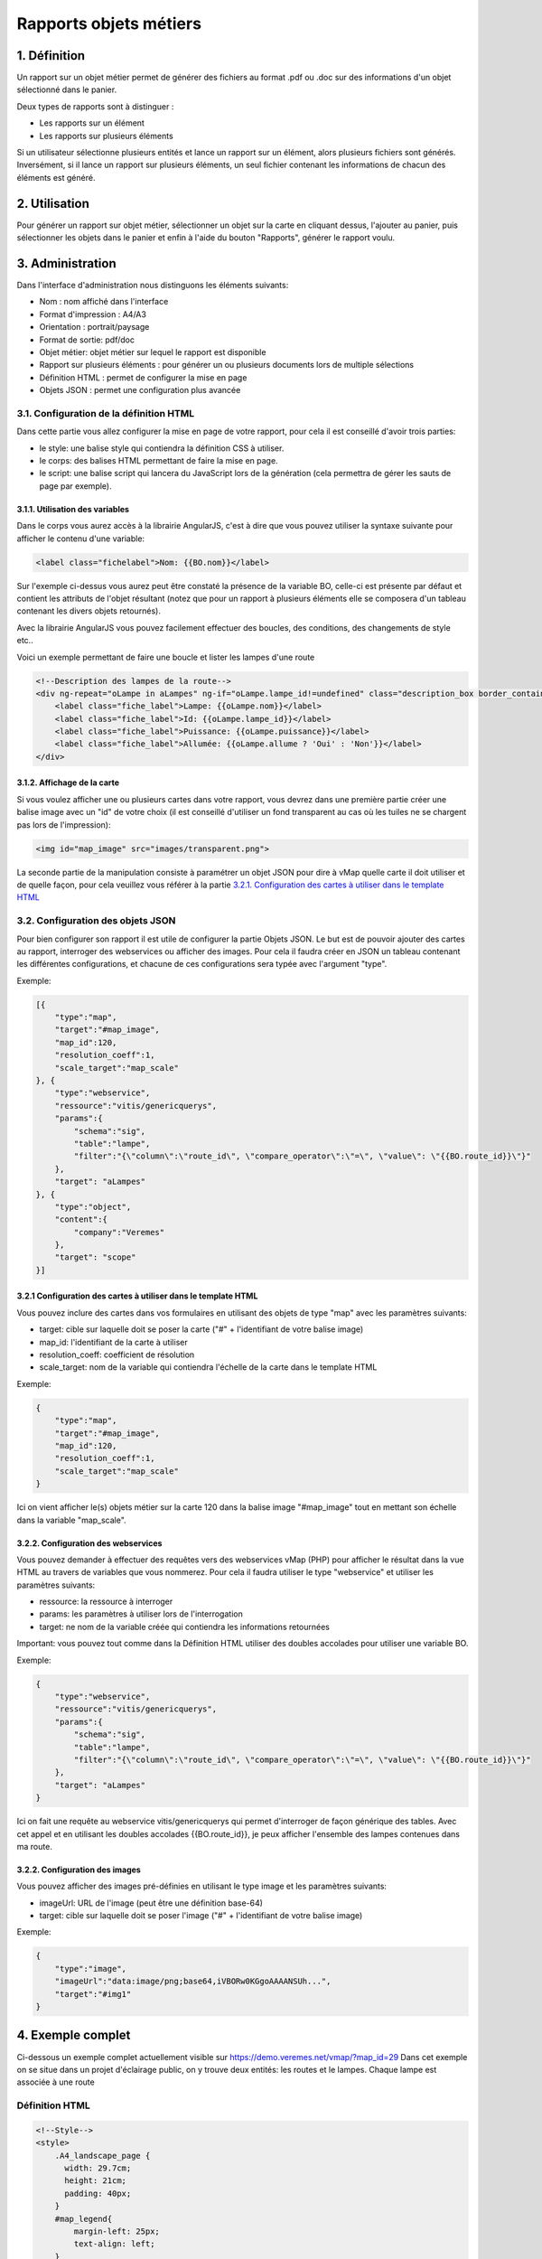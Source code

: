 

Rapports objets métiers
=======================

.. figure:: ../../images/liste_rapports_objets_metier.png
   :alt: Liste des rapports

1. Définition
-------------

Un rapport sur un objet métier permet de générer des
fichiers au format .pdf ou .doc sur des informations d'un objet sélectionné dans
le panier.

Deux types de rapports sont à distinguer :

-  Les rapports sur un élément |logo rapport simple|
-  Les rapports sur plusieurs éléments |logo rapport multi|

Si un utilisateur sélectionne plusieurs entités et lance un rapport sur
un élément, alors plusieurs fichiers sont générés. Inversément, si il
lance un rapport sur plusieurs éléments, un seul fichier contenant les
informations de chacun des éléments est généré.

.. figure:: ../../images/exemple_rapport_pdf.png
   :alt: Exemple de rapport vMap en pdf

2. Utilisation
--------------

Pour générer un rapport sur objet métier, sélectionner un
objet sur la carte en cliquant dessus, l'ajouter au panier, puis
sélectionner les objets dans le panier et enfin à
l'aide du bouton "Rapports", générer le rapport voulu.

.. figure:: ../../images/creation_rapport_vmap.png
   :alt: Création d'un rapport vMap

3. Administration
-----------------

Dans l'interface d'administration nous distinguons les éléments
suivants:

-  Nom : nom  affiché dans l'interface
-  Format d'impression : A4/A3
-  Orientation : portrait/paysage
-  Format de sortie: pdf/doc
-  Objet métier: objet métier sur lequel le rapport est disponible
-  Rapport sur plusieurs éléments : pour générer un ou plusieurs
   documents lors de multiple sélections
-  Définition HTML : permet de configurer la mise en page
-  Objets JSON : permet une configuration plus avancée

.. figure:: ../../images/administration_rapports.png
   :alt: Administration d'un rapport vMap

3.1. Configuration de la définition HTML
~~~~~~~~~~~~~~~~~~~~~~~~~~~~~~~~~~~~~~~~

Dans cette partie vous allez configurer la mise en page de votre
rapport, pour cela il est conseillé d'avoir trois parties:

-  le style: une balise style qui contiendra la définition CSS à
   utiliser.
-  le corps: des balises HTML permettant de faire la mise en page.
-  le script: une balise script qui lancera du JavaScript lors de la
   génération (cela permettra de gérer les sauts de page par exemple).

3.1.1. Utilisation des variables
^^^^^^^^^^^^^^^^^^^^^^^^^^^^^^^^

Dans le corps vous aurez accès à la librairie AngularJS, c'est à dire
que vous pouvez utiliser la syntaxe suivante pour afficher le contenu
d'une variable:

.. code:: html

    <label class="fichelabel">Nom: {{BO.nom}}</label>

Sur l'exemple ci-dessus vous aurez peut être constaté la présence de la
variable BO, celle-ci est présente par défaut et contient les attributs
de l'objet résultant (notez que pour un rapport à plusieurs éléments
elle se composera d'un tableau contenant les divers objets retournés).

Avec la librairie AngularJS vous pouvez facilement effectuer des
boucles, des conditions, des changements de style etc..

Voici un exemple permettant de faire une boucle et lister les lampes
d'une route

.. code:: html

    <!--Description des lampes de la route-->
    <div ng-repeat="oLampe in aLampes" ng-if="oLampe.lampe_id!=undefined" class="description_box border_container">
        <label class="fiche_label">Lampe: {{oLampe.nom}}</label>
        <label class="fiche_label">Id: {{oLampe.lampe_id}}</label>
        <label class="fiche_label">Puissance: {{oLampe.puissance}}</label>
        <label class="fiche_label">Allumée: {{oLampe.allume ? 'Oui' : 'Non'}}</label>
    </div>

3.1.2. Affichage de la carte
^^^^^^^^^^^^^^^^^^^^^^^^^^^^

Si vous voulez afficher une ou plusieurs cartes dans votre rapport, vous
devrez dans une première partie créer une balise image avec un "id" de
votre choix (il est conseillé d'utiliser un fond transparent au cas où
les tuiles ne se chargent pas lors de l'impression):

.. code:: html

    <img id="map_image" src="images/transparent.png">

La seconde partie de la manipulation consiste à paramétrer un objet JSON
pour dire à vMap quelle carte il doit utiliser et de quelle façon, pour
cela veuillez vous référer à la partie `3.2.1. Configuration des cartes
à utiliser dans le template
HTML <#3.2.1-configuration-des-cartes-a-utiliser-dans-le-template-html>`__

3.2. Configuration des objets JSON
~~~~~~~~~~~~~~~~~~~~~~~~~~~~~~~~~~

Pour bien configurer son rapport il est utile de configurer la partie
Objets JSON. Le but est de pouvoir ajouter des cartes au rapport,
interroger des webservices ou afficher des images. Pour cela il faudra
créer en JSON un tableau contenant les différentes configurations, et
chacune de ces configurations sera typée avec l'argument "type".

Exemple:

.. code:: json

    [{
        "type":"map",
        "target":"#map_image",
        "map_id":120,
        "resolution_coeff":1,
        "scale_target":"map_scale"
    }, {
        "type":"webservice",
        "ressource":"vitis/genericquerys",
        "params":{
            "schema":"sig",
            "table":"lampe",
            "filter":"{\"column\":\"route_id\", \"compare_operator\":\"=\", \"value\": \"{{BO.route_id}}\"}"
        },
        "target": "aLampes"
    }, {
        "type":"object",
        "content":{
            "company":"Veremes"
        },
        "target": "scope"
    }]

3.2.1 Configuration des cartes à utiliser dans le template HTML
^^^^^^^^^^^^^^^^^^^^^^^^^^^^^^^^^^^^^^^^^^^^^^^^^^^^^^^^^^^^^^^

Vous pouvez inclure des cartes dans vos formulaires en utilisant des
objets de type "map" avec les paramètres suivants:

-  target: cible sur laquelle doit se poser la carte ("#" +
   l'identifiant de votre balise image)
-  map\_id: l'identifiant de la carte à utiliser
-  resolution\_coeff: coefficient de résolution
-  scale\_target: nom de la variable qui contiendra l'échelle de la
   carte dans le template HTML

Exemple:

.. code:: json

    {
        "type":"map",
        "target":"#map_image",
        "map_id":120,
        "resolution_coeff":1,
        "scale_target":"map_scale"
    }

Ici on vient afficher le(s) objets métier sur la carte 120 dans la
balise image "#map\_image" tout en mettant son échelle dans la variable
"map\_scale".

3.2.2. Configuration des webservices
^^^^^^^^^^^^^^^^^^^^^^^^^^^^^^^^^^^^

Vous pouvez demander à effectuer des requêtes vers des webservices vMap
(PHP) pour afficher le résultat dans la vue HTML au travers de variables
que vous nommerez. Pour cela il faudra utiliser le type "webservice" et
utiliser les paramètres suivants:

-  ressource: la ressource à interroger
-  params: les paramètres à utiliser lors de l'interrogation
-  target: ne nom de la variable créée qui contiendra les informations
   retournées

Important: vous pouvez tout comme dans la Définition HTML utiliser des
doubles accolades pour utiliser une variable BO.

Exemple:

.. code:: json

    {
        "type":"webservice",
        "ressource":"vitis/genericquerys",
        "params":{
            "schema":"sig",
            "table":"lampe",
            "filter":"{\"column\":\"route_id\", \"compare_operator\":\"=\", \"value\": \"{{BO.route_id}}\"}"
        },
        "target": "aLampes"
    }

Ici on fait une requête au webservice vitis/genericquerys qui permet
d'interroger de façon générique des tables. Avec cet appel et en
utilisant les doubles accolades {{BO.route\_id}}, je peux afficher
l'ensemble des lampes contenues dans ma route.

3.2.2. Configuration des images
^^^^^^^^^^^^^^^^^^^^^^^^^^^^^^^

Vous pouvez afficher des images pré-définies en utilisant le type image
et les paramètres suivants:

-  imageUrl: URL de l'image (peut être une définition base-64)
-  target: cible sur laquelle doit se poser l'image ("#" + l'identifiant
   de votre balise image)

Exemple:

.. code:: json

    {
        "type":"image",
        "imageUrl":"data:image/png;base64,iVBORw0KGgoAAAANSUh...",
        "target":"#img1"
    }

4. Exemple complet
------------------

Ci-dessous un exemple complet actuellement visible sur
https://demo.veremes.net/vmap/?map\_id=29 Dans cet exemple on se situe
dans un projet d'éclairage public, on y trouve deux entités: les routes
et le lampes. Chaque lampe est associée à une route

Définition HTML
~~~~~~~~~~~~~~~

.. code:: html

    <!--Style-->
    <style>
        .A4_landscape_page {
          width: 29.7cm;
          height: 21cm;
          padding: 40px;
        }
        #map_legend{
            margin-left: 25px;
            text-align: left;
        }
        #map_image {
            background-color: #DFDFDF;
            width: 100%;
            height: 100%;
        }
        #map_image2 {
            background-color: #DFDFDF;
            width: 100%;
            height: 100%;
        }
        #map_overview {
            background-color: #DFDFDF;
            height: 4cm;
            width: 4cm;
        }
        .border_container{
            border: 1px solid black;
        }
        .description_box{
            text-align: left;
            padding: 5px;
            margin-bottom: 10px;
        }
        .fiche_urb_label {
            font-size: 10px;
            width: 100%;
            margin-bottom: 0px;
        }
        #img1{
            height: 1cm;
            margin-top: 10px;
            margin-bottom: -10px;
        }
        .main_infos_column{
            height:100%; 
            width:100%;
            position: relative;
            min-height: 1px;
            padding-right: 15px;
            padding-left: 15px;
        }
        .infos_column {
          height: 100%;
          border: 1px solid black;
        }
    </style>

    <!-- A4 print Template -->
    <div id="A4_landscape_template" class="A4_landscape_page" style="text-align: center">

        <div class="row" style="padding-left: 10px;">
            <div class="col-xs-4">
                <div class="border_container main_infos_column infos_column">
                    <img id="img1" src="images/transparent.png">
                    <hr>
                    <h4>Fiche Route</h4>
                    <hr>

                    <!--Description de la route-->
                    <div class="description_box border_container">
                        <label class="fiche_urb_label">Nom: {{BO.nom}}</label>
                        <label class="fiche_urb_label">Id: {{BO.route_id}}</label>
                        <label class="fiche_urb_label">Auteur: {{BO.auteur}}</label>
                        <label class="fiche_urb_label">Date d'édition: {{BO.date_maj}}</label>
                        <label class="fiche_urb_label">Echelle: {{map_scale}}</label>
                    </div>

                    <br>

                    <!--Description des lampes de la route-->
                    <div ng-repeat="oLampe in aLampes" ng-if="oLampe.lampe_id!=undefined" class="description_box child_description_box border_container">
                        <label class="fiche_urb_label">Lampe: {{oLampe.nom}}</label>
                        <label class="fiche_urb_label">Id: {{oLampe.lampe_id}}</label>
                        <label class="fiche_urb_label">Puissance: {{oLampe.puissance}}</label>
                        <label class="fiche_urb_label">Allumée: {{oLampe.allume ? 'Oui' : 'Non'}}</label>
                    </div>
                </div>
            </div>
            <div class="col-xs-8" style="height: 710px">
                <div style="height: 100%; border: 1px solid black;">
                    <img id="map_image" src="images/transparent.png">
                </div>
            </div>
        </div>
    </div>

    <script>
    setTimeout(function () {

      var aElems = $('.child_description_box');
      var aPages = [$('#A4_landscape_template')];
      var currentPage = 0;
      var aBottom = [];
      var iTotalHeight = 0;

      var createPage = function() {
        // Page
        var newPage = document.createElement("div");
        $(newPage).addClass('A4_landscape_page');
        // Zone d'informations
        var newInfosColumn = document.createElement("div");
        $(newInfosColumn).addClass('infos_column');
        $(newInfosColumn).css({
          "padding": "15px"
        });
        // Ajout des éléments
        $(newPage).append(newInfosColumn);
        $('#A4_landscape_template').parent().append(newPage);
        // Sauvegarde de la page
        aPages.push($(newPage));
        currentPage++;
        // Mise à jour de iTotalHeight
        iTotalHeight = getPagesHeight();
        return newPage;
      }

      var getBottomPositions = function(aElems) {
        var aBottoms = [];
        for (var i = 0; i < aElems.length; i++) {
          var iTop = $(aElems[i]).position().top;
          var iHeight = $(aElems[i]).height();
          var iBottom = iTop + iHeight;
          aBottoms.push(iBottom);
        }
        return aBottoms;
      }

      var getPagesHeight = function() {
        var aPagesBotomPositions = getBottomPositions(aPages);
        return aPagesBotomPositions[aPagesBotomPositions.length -1];
      }

      var moveElements = function(aElemsToMove, iPage) {
        for (var i = 0; i < aElemsToMove.length; i++) {
          $(aElemsToMove[i]).appendTo($(aPages[iPage]).find('.infos_column'));
        }
      }

      var pagineChilds = function(){

        aBottom = getBottomPositions(aElems);
        iTotalHeight = getPagesHeight();

        for (var i = 0; i < aElems.length; i++) {

          // Quand un élément est plus bas que la dernière page
          if (aBottom[i] > iTotalHeight - 20) {

            // Crée une nouvelle page
            var newPage = createPage();

            // Déplace les éléments qui suivent sur la nouvelle page
            var aElemsToMove = [];
            for (var ii = i; ii < aElems.length; ii++) {
              aElemsToMove.push(aElems[ii]);
            }
            moveElements(aElemsToMove, aPages.length - 1);

            // Relance la fonction
            pagineChilds();
            return 0;
          }
        }
      }

      pagineChilds();
    });
    </script>

Objets JSON
~~~~~~~~~~~

.. code:: json

    [{
        "type":"map",
        "target":"#map_image",
        "map_id":120,
        "resolution_coeff":1,
        "scale_target":"map_scale"
    }, {
        "type":"webservice",
        "ressource":"vitis/genericquerys",
        "params":{
            "schema":"sig",
            "table":"lampe",
            "filter":"{\"column\":\"route_id\", \"compare_operator\":\"=\", \"value\": \"{{BO.route_id}}\"}"
        },
        "target": "aLampes"
    }, {
        "type":"image",
        "imageUrl":"data:image/png;base64,iVBORw0KGgoAAAANSUhE...",
        "target":"#img1"
    }, {
        "type":"object",
        "content":{
            "company":"Veremes"
        },
        "target": "scope"
    }]

.. |logo rapport simple| image:: ../../images/logo_rapport_simple.png
.. |logo rapport multi| image:: ../../images/logo_rapport_multi.png
